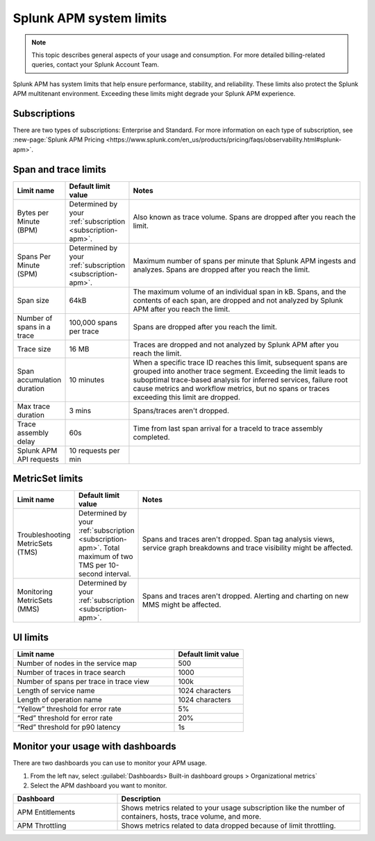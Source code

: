 .. _apm-system-limits:

*******************************************************
Splunk APM system limits 
*******************************************************

.. meta:: 
  :description: Splunk APM has system limits that help ensure performance, stability, and reliability. These limits also protect the Splunk APM multitenant environment. Exceeding these limits might degrade your Splunk APM experience.


.. note:: This topic describes general aspects of your usage and consumption. For more detailed billing-related queries, contact your Splunk Account Team.

Splunk APM has system limits that help ensure performance, stability, and reliability. These limits also protect the Splunk APM multitenant environment. Exceeding these limits might degrade your Splunk APM experience.

.. _subscription-apm:

Subscriptions 
==========================

There are two types of subscriptions: Enterprise and Standard. For more information on each type of subscription, see :new-page:`Splunk APM Pricing <https://www.splunk.com/en_us/products/pricing/faqs/observability.html#splunk-apm>`.


Span and trace limits 
========================
.. list-table::
   :header-rows: 1
   :widths: 15, 15, 70

   * - :strong:`Limit name`
     - :strong:`Default limit value`
     - :strong:`Notes`
   * - Bytes per Minute (BPM)
     - Determined by your :ref:`subscription <subscription-apm>`. 
     - Also known as trace volume. Spans are dropped after you reach the limit. 
   * - Spans Per Minute (SPM)
     - Determined by your :ref:`subscription <subscription-apm>`. 
     - Maximum number of spans per minute that Splunk APM ingests and analyzes. Spans are dropped after you reach the limit. 
   * - Span size 
     - 64kB
     - The maximum volume of an individual span in kB. Spans, and the contents of each span, are dropped and not analyzed by Splunk APM after you reach the limit.  
   * - Number of spans in a trace
     - 100,000 spans per trace
     - Spans are dropped after you reach the limit. 
   * - Trace size 
     - 16 MB
     - Traces are dropped and not analyzed by Splunk APM after you reach the limit.  
   * - Span accumulation duration
     - 10 minutes
     - When a specific trace ID reaches this limit, subsequent spans are grouped into another trace segment. Exceeding the limit leads to suboptimal trace-based analysis for inferred services, failure root cause metrics and workflow metrics, but no spans or traces exceeding this limit are dropped. 
   * - Max trace duration 
     - 3 mins 
     - Spans/traces aren't dropped. 
   * - Trace assembly delay
     - 60s 
     - Time from last span arrival for a traceId to trace assembly completed.
   * - Splunk APM API requests
     - 10 requests per min 
     -  


MetricSet limits 
==================================

.. list-table::
  :header-rows: 1
  :widths: 15, 15, 70

  * - :strong:`Limit name`
    - :strong:`Default limit value`
    - :strong:`Notes`
  * - Troubleshooting MetricSets (TMS)
    - Determined by your :ref:`subscription <subscription-apm>`. Total maximum of two TMS per 10-second interval.
    - Spans and traces aren't dropped. Span tag analysis views, service graph breakdowns and trace visibility might be affected.
  * - Monitoring MetricSets (MMS) 
    - Determined by your :ref:`subscription <subscription-apm>`. 
    - Spans and traces aren't dropped. Alerting and charting on new MMS might be affected.


UI limits 
==================================


.. list-table::
  :header-rows: 1
  :widths: 70,30

  * - :strong:`Limit name`
    - :strong:`Default limit value`
  * - Number of nodes in the service map
    - 500
  * - Number of traces in trace search 
    - 1000
  * -  Number of spans per trace in trace view
    - 100k
  * - Length of service name
    - 1024 characters
  * - Length of operation name 
    - 1024 characters
  * - “Yellow” threshold for error rate
    - 5%
  * - “Red” threshold for error rate
    - 20%
  * - “Red” threshold for p90 latency
    - 1s


Monitor your usage with dashboards 
======================================

There are two dashboards you can use to monitor your APM usage.

1. From the left nav, select :guilabel:`Dashboards> Built-in dashboard groups > Organizational metrics` 
2. Select the APM dashboard you want to monitor. 


.. list-table::
  :header-rows: 1
  :widths: 30, 70

  * - :strong:`Dashboard`
    - :strong:`Description`
  
  * - APM Entitlements
    - Shows metrics related to your usage subscription like the number of containers, hosts, trace volume, and more. 

  * - APM Throttling
    - Shows metrics related to data dropped because of limit throttling. 
    





